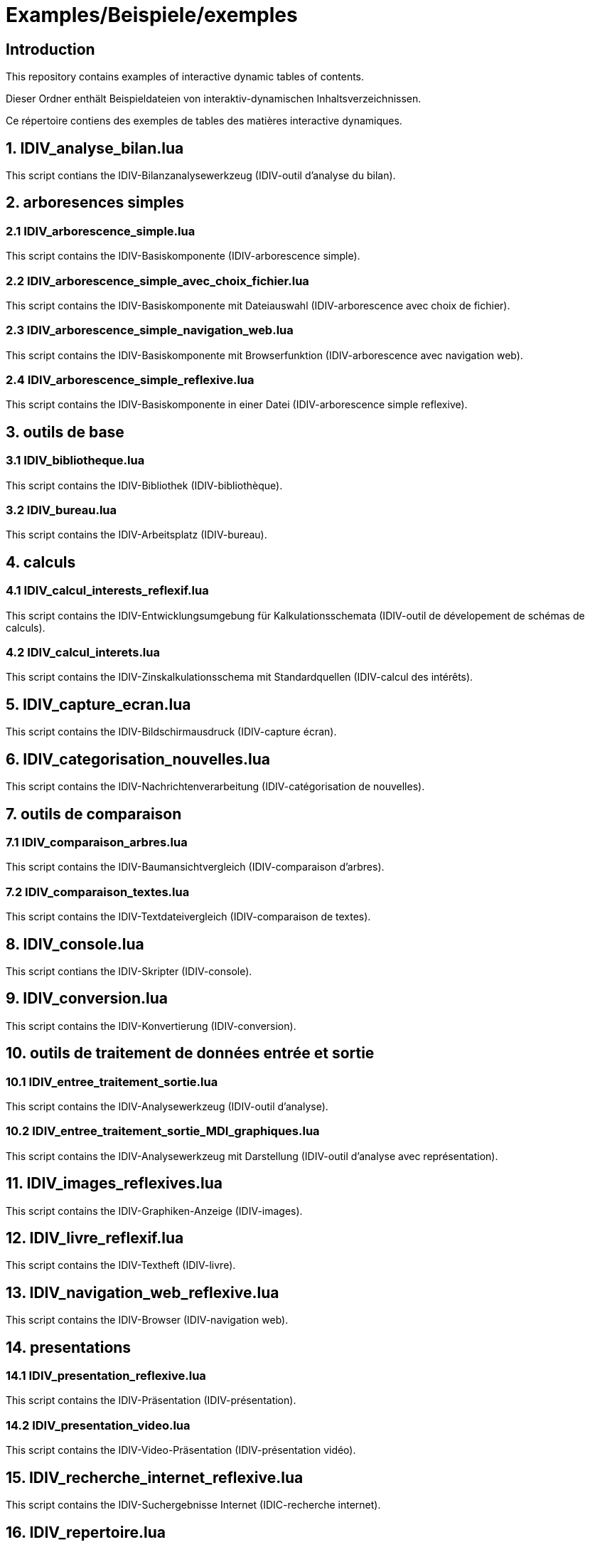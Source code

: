 = Examples/Beispiele/exemples

== Introduction
This repository contains examples of interactive dynamic tables of contents.

Dieser Ordner enthält Beispieldateien von interaktiv-dynamischen Inhaltsverzeichnissen.

Ce répertoire contiens des exemples de tables des matières interactive dynamiques.

== 1. IDIV_analyse_bilan.lua

This script contians the IDIV-Bilanzanalysewerkzeug (IDIV-outil d'analyse du bilan).

== 2. arboresences simples

=== 2.1 IDIV_arborescence_simple.lua

This script contains the IDIV-Basiskomponente (IDIV-arborescence simple).

=== 2.2 IDIV_arborescence_simple_avec_choix_fichier.lua

This script contains the IDIV-Basiskomponente mit Dateiauswahl (IDIV-arborescence avec choix de fichier).

=== 2.3 IDIV_arborescence_simple_navigation_web.lua

This script contains the IDIV-Basiskomponente mit Browserfunktion (IDIV-arborescence avec navigation web).

=== 2.4 IDIV_arborescence_simple_reflexive.lua

This script contains the IDIV-Basiskomponente in einer Datei (IDIV-arborescence simple reflexive).

== 3. outils de base
=== 3.1 IDIV_bibliotheque.lua

This script contains the IDIV-Bibliothek (IDIV-bibliothèque).

=== 3.2 IDIV_bureau.lua

This script contains the IDIV-Arbeitsplatz (IDIV-bureau).

== 4. calculs

=== 4.1 IDIV_calcul_interests_reflexif.lua

This script contains the IDIV-Entwicklungsumgebung für Kalkulationsschemata (IDIV-outil de dévelopement de schémas de calculs).

=== 4.2 IDIV_calcul_interets.lua

This script contains the IDIV-Zinskalkulationsschema mit Standardquellen (IDIV-calcul des intérêts).

== 5. IDIV_capture_ecran.lua

This script contains the IDIV-Bildschirmausdruck (IDIV-capture écran).

== 6. IDIV_categorisation_nouvelles.lua

This script contains the IDIV-Nachrichtenverarbeitung (IDIV-catégorisation de nouvelles).

== 7. outils de comparaison

=== 7.1 IDIV_comparaison_arbres.lua

This script contains the IDIV-Baumansichtvergleich (IDIV-comparaison d'arbres).

=== 7.2 IDIV_comparaison_textes.lua

This script contains the IDIV-Textdateivergleich (IDIV-comparaison de textes).

== 8. IDIV_console.lua

This script contians the IDIV-Skripter (IDIV-console).

== 9. IDIV_conversion.lua

This script contains the IDIV-Konvertierung (IDIV-conversion).

== 10. outils de traitement de données entrée et sortie

=== 10.1 IDIV_entree_traitement_sortie.lua

This script contains the IDIV-Analysewerkzeug (IDIV-outil d'analyse).

=== 10.2 IDIV_entree_traitement_sortie_MDI_graphiques.lua

This script contains the IDIV-Analysewerkzeug mit Darstellung (IDIV-outil d'analyse avec représentation).

== 11. IDIV_images_reflexives.lua

This script contains the IDIV-Graphiken-Anzeige (IDIV-images).

== 12. IDIV_livre_reflexif.lua

This script contains the IDIV-Textheft (IDIV-livre).

== 13. IDIV_navigation_web_reflexive.lua

This script contains the IDIV-Browser (IDIV-navigation web).

== 14. presentations
=== 14.1 IDIV_presentation_reflexive.lua

This script contains the IDIV-Präsentation (IDIV-présentation).

=== 14.2 IDIV_presentation_video.lua

This script contains the IDIV-Video-Präsentation (IDIV-présentation vidéo).

== 15. IDIV_recherche_internet_reflexive.lua

This script contains the IDIV-Suchergebnisse Internet (IDIC-recherche internet).

== 16. IDIV_repertoire.lua

This script contains the IDIV-Ordnergliederung (IDIV-répertoire).

== 17. IDIV_syntax_de_Lua_reflexive.lua

This script contains IDIV-Browser der Lua-Syntax (IDIV-Syntaxe de Lua).

== 18. IDIV_traitement_texte_reflexif.lua

This script contains the IDIV-Textverarbeitung (IDIV-traitement de textes).


